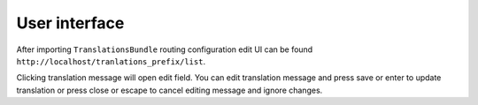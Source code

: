 User interface
==============

After importing ``TranslationsBundle`` routing configuration edit UI can be found ``http://localhost/tranlations_prefix/list``.

Clicking translation message will open edit field. You can edit translation message and press save or enter to update translation or press close or escape to cancel editing message and ignore changes.

